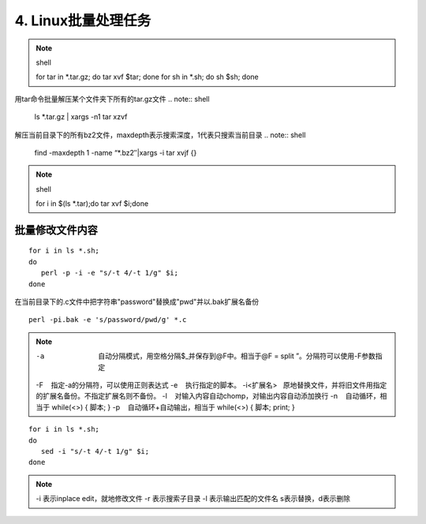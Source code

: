 ====================================
4. Linux批量处理任务
====================================

.. note:: shell

 for tar in *.tar.gz; do tar xvf $tar; done
 for sh in *.sh; do sh $sh; done

用tar命令批量解压某个文件夹下所有的tar.gz文件
.. note:: shell

 ls *.tar.gz | xargs -n1 tar xzvf

解压当前目录下的所有bz2文件，maxdepth表示搜索深度，1代表只搜索当前目录
.. note:: shell

 find -maxdepth 1 -name “*.bz2″|xargs -i tar xvjf {}
 
.. note:: shell

 for i in $(ls *.tar);do tar xvf $i;done

批量修改文件内容
=========================

::

 for i in ls *.sh;
 do
    perl -p -i -e "s/-t 4/-t 1/g" $i;
 done


在当前目录下的.c文件中把字符串"password"替换成"pwd"并以.bak扩展名备份

::

 perl -pi.bak -e 's/password/pwd/g' *.c

.. note::

 -a  自动分隔模式，用空格分隔$_并保存到@F中。相当于@F = split ”。分隔符可以使用-F参数指定
 -F    指定-a的分隔符，可以使用正则表达式
 -e    执行指定的脚本。
 -i<扩展名>   原地替换文件，并将旧文件用指定的扩展名备份。不指定扩展名则不备份。
 -l    对输入内容自动chomp，对输出内容自动添加换行
 -n    自动循环，相当于 while(<>) { 脚本; }
 -p    自动循环+自动输出，相当于 while(<>) { 脚本; print; }

::

 for i in ls *.sh;
 do
    sed -i "s/-t 4/-t 1/g" $i;
 done

.. note::

 -i 表示inplace edit，就地修改文件
 -r 表示搜索子目录
 -l 表示输出匹配的文件名
 s表示替换，d表示删除
